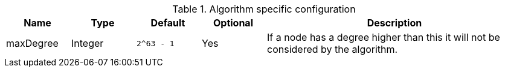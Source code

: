 .Algorithm specific configuration
[opts="header",cols="1,1,1m,1,4"]
|===
| Name      | Type    | Default  | Optional | Description
| maxDegree | Integer | 2^63 - 1 | Yes      | If a node has a degree higher than this it will not be considered by the algorithm.
|===
